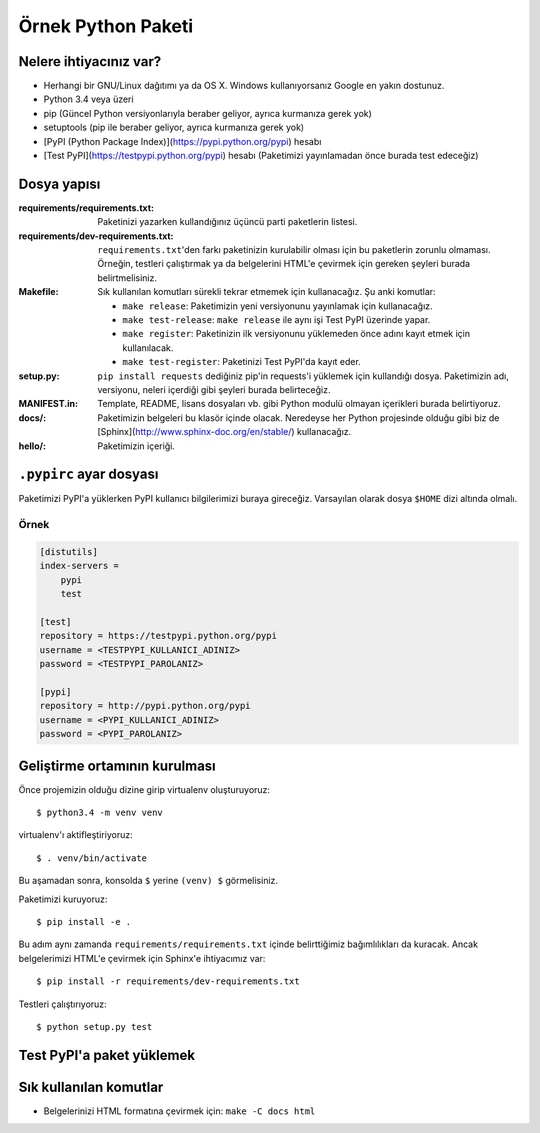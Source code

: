 ===================
Örnek Python Paketi
===================

Nelere ihtiyacınız var?
-----------------------

* Herhangi bir GNU/Linux dağıtımı ya da OS X. Windows kullanıyorsanız Google en
  yakın dostunuz.
* Python 3.4 veya üzeri
* pip (Güncel Python versiyonlarıyla beraber geliyor, ayrıca kurmanıza gerek
  yok)
* setuptools (pip ile beraber geliyor, ayrıca kurmanıza gerek yok)
* [PyPI (Python Package Index)](https://pypi.python.org/pypi) hesabı
* [Test PyPI](https://testpypi.python.org/pypi) hesabı (Paketimizi yayınlamadan
  önce burada test edeceğiz)

.. TODO: ^^ markup markdown

Dosya yapısı
------------

:requirements/requirements.txt: Paketinizi yazarken kullandığınız üçüncü parti
    paketlerin listesi.
:requirements/dev-requirements.txt: ``requirements.txt``'den farkı paketinizin
    kurulabilir olması için bu paketlerin zorunlu olmaması. Örneğin, testleri
    çalıştırmak ya da belgelerini HTML'e çevirmek için gereken şeyleri burada
    belirtmelisiniz.
:Makefile: Sık kullanılan komutları sürekli tekrar etmemek için kullanacağız.
    Şu anki komutlar:

    * ``make release``: Paketimizin yeni versiyonunu yayınlamak için kullanacağız.
    * ``make test-release``: ``make release`` ile aynı işi Test PyPI üzerinde yapar.
    * ``make register``: Paketinizin ilk versiyonunu yüklemeden önce adını kayıt etmek için kullanılacak.
    * ``make test-register``: Paketinizi Test PyPI'da kayıt eder.
:setup.py: ``pip install requests`` dediğiniz pip'in requests'i yüklemek için
    kullandığı dosya. Paketimizin adı, versiyonu, neleri içerdiği gibi şeyleri
    burada belirteceğiz.
:MANIFEST.in: Template, README, lisans dosyaları vb. gibi Python modulü olmayan
    içerikleri burada belirtiyoruz.
:docs/: Paketimizin belgeleri bu klasör içinde olacak. Neredeyse her Python
    projesinde olduğu gibi biz de [Sphinx](http://www.sphinx-doc.org/en/stable/)
    kullanacağız.
:hello/: Paketimizin içeriği.

``.pypirc`` ayar dosyası
------------------------

Paketimizi PyPI'a yüklerken PyPI kullanıcı bilgilerimizi buraya gireceğiz.
Varsayılan olarak dosya ``$HOME`` dizi altında olmalı.

Örnek
~~~~~

.. code-block:: ini

    [distutils]
    index-servers =
        pypi
        test

    [test]
    repository = https://testpypi.python.org/pypi
    username = <TESTPYPI_KULLANICI_ADINIZ>
    password = <TESTPYPI_PAROLANIZ>

    [pypi]
    repository = http://pypi.python.org/pypi
    username = <PYPI_KULLANICI_ADINIZ>
    password = <PYPI_PAROLANIZ>


Geliştirme ortamının kurulması
------------------------------

Önce projemizin olduğu dizine girip virtualenv oluşturuyoruz::

    $ python3.4 -m venv venv

virtualenv'ı aktifleştiriyoruz::

    $ . venv/bin/activate

Bu aşamadan sonra, konsolda ``$`` yerine ``(venv) $`` görmelisiniz.

Paketimizi kuruyoruz::

    $ pip install -e .

Bu adım aynı zamanda ``requirements/requirements.txt`` içinde belirttiğimiz
bağımlılıkları da kuracak. Ancak belgelerimizi HTML'e çevirmek için Sphinx'e
ihtiyacımız var::

    $ pip install -r requirements/dev-requirements.txt

.. TODO: -e nedir ne değildir anlat

Testleri çalıştırıyoruz::

    $ python setup.py test


Test PyPI'a paket yüklemek
--------------------------

.. TODO


Sık kullanılan komutlar
-----------------------

* Belgelerinizi HTML formatına çevirmek için: ``make -C docs html``
